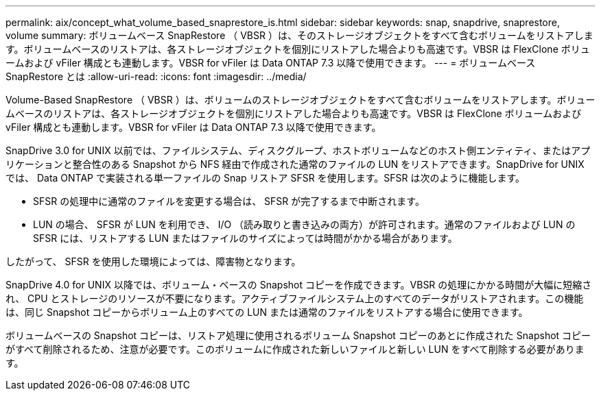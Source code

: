---
permalink: aix/concept_what_volume_based_snaprestore_is.html 
sidebar: sidebar 
keywords: snap, snapdrive, snaprestore, volume 
summary: ボリュームベース SnapRestore （ VBSR ）は、そのストレージオブジェクトをすべて含むボリュームをリストアします。ボリュームベースのリストアは、各ストレージオブジェクトを個別にリストアした場合よりも高速です。VBSR は FlexClone ボリュームおよび vFiler 構成とも連動します。VBSR for vFiler は Data ONTAP 7.3 以降で使用できます。 
---
= ボリュームベース SnapRestore とは
:allow-uri-read: 
:icons: font
:imagesdir: ../media/


[role="lead"]
Volume-Based SnapRestore （ VBSR ）は、ボリュームのストレージオブジェクトをすべて含むボリュームをリストアします。ボリュームベースのリストアは、各ストレージオブジェクトを個別にリストアした場合よりも高速です。VBSR は FlexClone ボリュームおよび vFiler 構成とも連動します。VBSR for vFiler は Data ONTAP 7.3 以降で使用できます。

SnapDrive 3.0 for UNIX 以前では、ファイルシステム、ディスクグループ、ホストボリュームなどのホスト側エンティティ、またはアプリケーションと整合性のある Snapshot から NFS 経由で作成された通常のファイルの LUN をリストアできます。SnapDrive for UNIX では、 Data ONTAP で実装される単一ファイルの Snap リストア SFSR を使用します。SFSR は次のように機能します。

* SFSR の処理中に通常のファイルを変更する場合は、 SFSR が完了するまで中断されます。
* LUN の場合、 SFSR が LUN を利用でき、 I/O （読み取りと書き込みの両方）が許可されます。通常のファイルおよび LUN の SFSR には、リストアする LUN またはファイルのサイズによっては時間がかかる場合があります。


したがって、 SFSR を使用した環境によっては、障害物となります。

SnapDrive 4.0 for UNIX 以降では、ボリューム・ベースの Snapshot コピーを作成できます。VBSR の処理にかかる時間が大幅に短縮され、 CPU とストレージのリソースが不要になります。アクティブファイルシステム上のすべてのデータがリストアされます。この機能は、同じ Snapshot コピーからボリューム上のすべての LUN または通常のファイルをリストアする場合に使用できます。

ボリュームベースの Snapshot コピーは、リストア処理に使用されるボリューム Snapshot コピーのあとに作成された Snapshot コピーがすべて削除されるため、注意が必要です。このボリュームに作成された新しいファイルと新しい LUN をすべて削除する必要があります。

